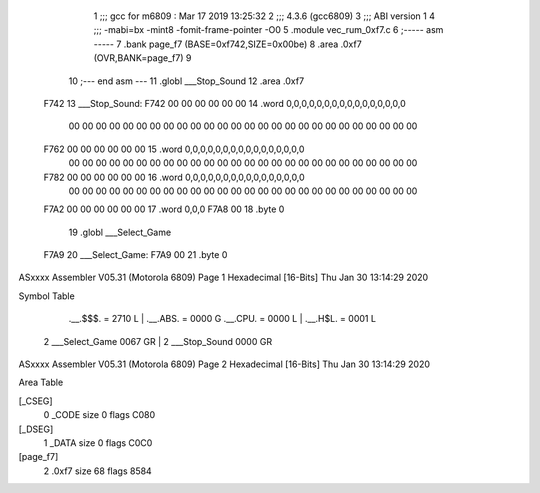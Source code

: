                               1 ;;; gcc for m6809 : Mar 17 2019 13:25:32
                              2 ;;; 4.3.6 (gcc6809)
                              3 ;;; ABI version 1
                              4 ;;; -mabi=bx -mint8 -fomit-frame-pointer -O0
                              5 	.module	vec_rum_0xf7.c
                              6 ;----- asm -----
                              7 	.bank page_f7 (BASE=0xf742,SIZE=0x00be)
                              8 	.area .0xf7 (OVR,BANK=page_f7)
                              9 	
                             10 ;--- end asm ---
                             11 	.globl	___Stop_Sound
                             12 	.area	.0xf7
   F742                      13 ___Stop_Sound:
   F742 00 00 00 00 00 00    14 	.word	0,0,0,0,0,0,0,0,0,0,0,0,0,0,0,0
        00 00 00 00 00 00
        00 00 00 00 00 00
        00 00 00 00 00 00
        00 00 00 00 00 00
        00 00
   F762 00 00 00 00 00 00    15 	.word	0,0,0,0,0,0,0,0,0,0,0,0,0,0,0,0
        00 00 00 00 00 00
        00 00 00 00 00 00
        00 00 00 00 00 00
        00 00 00 00 00 00
        00 00
   F782 00 00 00 00 00 00    16 	.word	0,0,0,0,0,0,0,0,0,0,0,0,0,0,0,0
        00 00 00 00 00 00
        00 00 00 00 00 00
        00 00 00 00 00 00
        00 00 00 00 00 00
        00 00
   F7A2 00 00 00 00 00 00    17 	.word	0,0,0
   F7A8 00                   18 	.byte	0
                             19 	.globl	___Select_Game
   F7A9                      20 ___Select_Game:
   F7A9 00                   21 	.byte	0
ASxxxx Assembler V05.31  (Motorola 6809)                                Page 1
Hexadecimal [16-Bits]                                 Thu Jan 30 13:14:29 2020

Symbol Table

    .__.$$$.       =   2710 L   |     .__.ABS.       =   0000 G
    .__.CPU.       =   0000 L   |     .__.H$L.       =   0001 L
  2 ___Select_Game     0067 GR  |   2 ___Stop_Sound      0000 GR

ASxxxx Assembler V05.31  (Motorola 6809)                                Page 2
Hexadecimal [16-Bits]                                 Thu Jan 30 13:14:29 2020

Area Table

[_CSEG]
   0 _CODE            size    0   flags C080
[_DSEG]
   1 _DATA            size    0   flags C0C0
[page_f7]
   2 .0xf7            size   68   flags 8584

